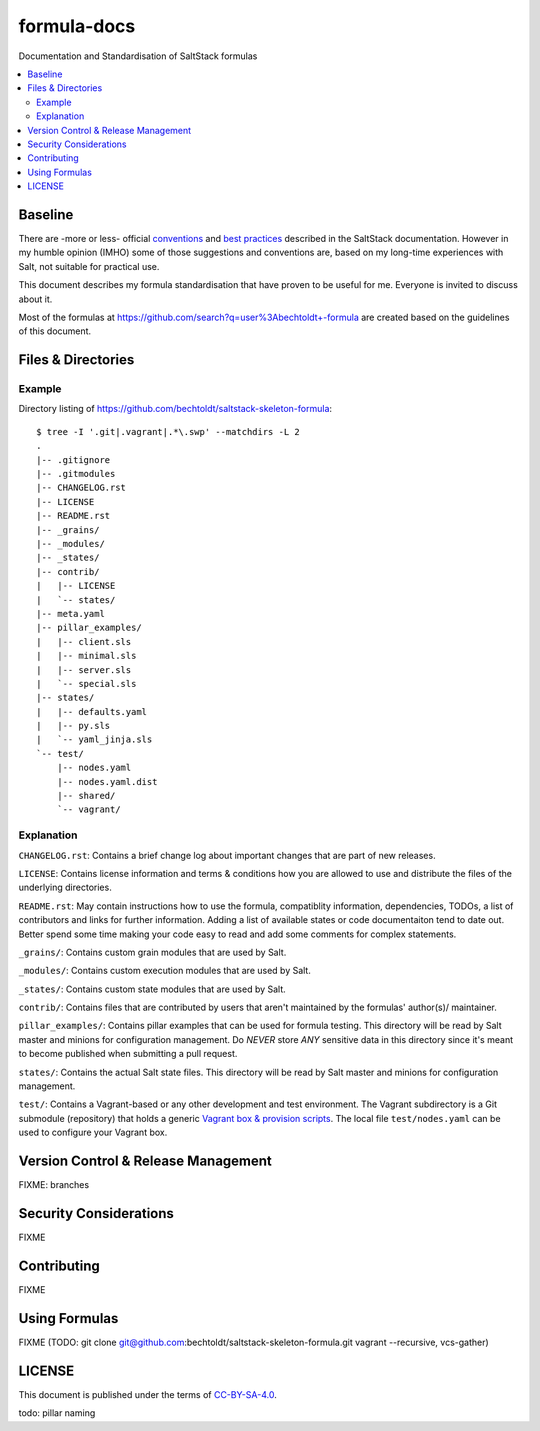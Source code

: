 ============
formula-docs
============

.. image:: https://img.shields.io/badge/flattr-donate-red.svg
    :alt: Donate via flattr
    :target: https://flattr.com/profile/bechtoldt

.. image:: https://img.shields.io/gratipay/bechtoldt.svg
    :alt: Donate via Gratipay
    :target: https://www.gratipay.com/bechtoldt/

.. image:: https://img.shields.io/badge/license-CC--BY--SA--4.0-blue.svg
    :alt: CC-BY-SA-4.0
    :target: http://creativecommons.org/licenses/by-sa/4.0/

.. image:: https://img.shields.io/badge/gitter-chat-brightgreen.svg
    :alt: Join Chat
    :target: https://gitter.im/bechtoldt/formula-docs?utm_source=badge&utm_medium=badge&utm_campaign=pr-badge&utm_content=badge

Documentation and Standardisation of SaltStack formulas

.. contents::
    :backlinks: none
    :local:


Baseline
--------

There are -more or less- official `conventions <http://docs.saltstack.com/en/latest/topics/development/conventions/formulas.html>`_ and
`best practices <http://docs.saltstack.com/en/latest/topics/best_practices.html>`_ described in the SaltStack documentation. However in my
humble opinion (IMHO) some of those suggestions and conventions are, based on my long-time experiences with Salt, not suitable for practical use.

This document describes my formula standardisation that have proven to be useful for me. Everyone is invited to discuss about it.

Most of the formulas at https://github.com/search?q=user%3Abechtoldt+-formula are created based on the guidelines of this document.


Files & Directories
-------------------

Example
'''''''

Directory listing of https://github.com/bechtoldt/saltstack-skeleton-formula:

::

    $ tree -I '.git|.vagrant|.*\.swp' --matchdirs -L 2
    .
    |-- .gitignore
    |-- .gitmodules
    |-- CHANGELOG.rst
    |-- LICENSE
    |-- README.rst
    |-- _grains/
    |-- _modules/
    |-- _states/
    |-- contrib/
    |   |-- LICENSE
    |   `-- states/
    |-- meta.yaml
    |-- pillar_examples/
    |   |-- client.sls
    |   |-- minimal.sls
    |   |-- server.sls
    |   `-- special.sls
    |-- states/
    |   |-- defaults.yaml
    |   |-- py.sls
    |   `-- yaml_jinja.sls
    `-- test/
        |-- nodes.yaml
        |-- nodes.yaml.dist
        |-- shared/
        `-- vagrant/

Explanation
'''''''''''

``CHANGELOG.rst``: Contains a brief change log about important changes that are part of new releases.

``LICENSE``: Contains license information and terms & conditions how you are allowed to use and distribute the files of the underlying directories.

``README.rst``: May contain instructions how to use the formula, compatiblity information, dependencies, TODOs, a list of contributors and links for further information. Adding a list of available states or code documentaiton tend to date out. Better spend some time making your code easy to read and add some comments for complex statements.

``_grains/``: Contains custom grain modules that are used by Salt.

``_modules/``: Contains custom execution modules that are used by Salt.

``_states/``: Contains custom state modules that are used by Salt.

``contrib/``: Contains files that are contributed by users that aren't maintained by the formulas' author(s)/ maintainer.

``pillar_examples/``: Contains pillar examples that can be used for formula testing. This directory will be read by Salt master and minions for configuration management. Do *NEVER* store *ANY* sensitive data in this directory since it's meant to become published when submitting a pull request.

``states/``: Contains the actual Salt state files. This directory will be read by Salt master and minions for configuration management.

``test/``: Contains a Vagrant-based or any other development and test environment. The Vagrant subdirectory is a Git submodule (repository) that holds a generic `Vagrant box & provision scripts <https://github.com/bechtoldt/iac-vagrant>`_. The local file ``test/nodes.yaml`` can be used to configure your Vagrant box.


Version Control & Release Management
------------------------------------

FIXME: branches


Security Considerations
-----------------------

FIXME


Contributing
------------

FIXME


Using Formulas
--------------

FIXME (TODO: git clone git@github.com:bechtoldt/saltstack-skeleton-formula.git vagrant --recursive, vcs-gather)


LICENSE
-------

This document is published under the terms of `CC-BY-SA-4.0 <http://creativecommons.org/licenses/by-sa/4.0/>`_.

todo: pillar naming
